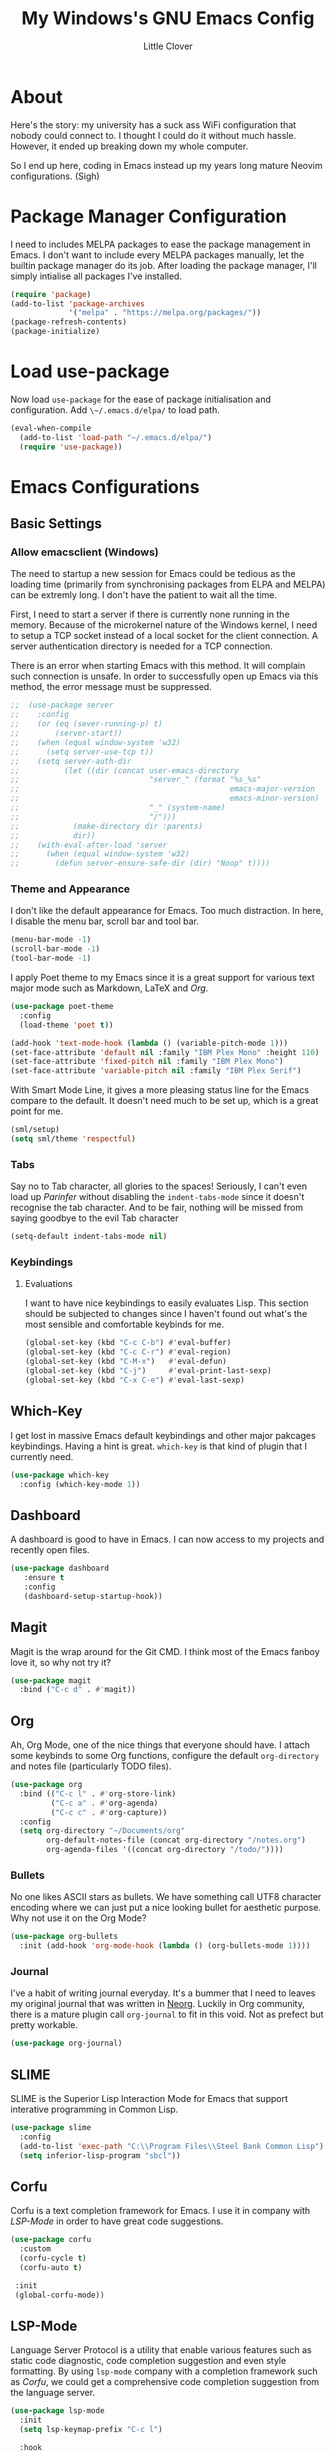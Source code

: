 #+TITLE: My Windows's GNU Emacs Config
#+AUTHOR: Little Clover
#+DESCRIPTION: My Emacs configuration as a temporary solution to my broke down computer

* About
Here's the story: my university has a suck ass WiFi configuration that
nobody could connect to. I thought I could do it without much
hassle. However, it ended up breaking down my whole computer.

So I end up here, coding in Emacs instead up my years long mature
Neovim configurations. (Sigh)

* Package Manager Configuration
I need to includes MELPA packages to ease the package management in
Emacs. I don't want to include every MELPA packages manually, let the
builtin package manager do its job. After loading the package manager,
I'll simply intialise all packages I've installed.

#+BEGIN_SRC emacs-lisp
  (require 'package)
  (add-to-list 'package-archives
               '("melpa" . "https://melpa.org/packages/"))
  (package-refresh-contents)
  (package-initialize)
#+END_SRC

* Load use-package
Now load ~use-package~ for the ease of package initialisation and
configuration. Add ~\~/.emacs.d/elpa/~ to load path.

#+BEGIN_SRC emacs-lisp
  (eval-when-compile 
    (add-to-list 'load-path "~/.emacs.d/elpa/")
    (require 'use-package))
#+END_SRC

* Emacs Configurations

** Basic Settings

*** Allow emacsclient (Windows)
The need to startup a new session for Emacs could be tedious as the
loading time (primarily from synchronising packages from ELPA and
MELPA) can be extremly long. I don't have the patient to wait all the
time.

First, I need to start a server if there is currently none running in
the memory. Because of the microkernel nature of the Windows kernel, I
need to setup a TCP socket instead of a local socket for the client
connection. A server authentication directory is needed for a TCP
connection.

There is an error when starting Emacs with this method. It will
complain such connection is unsafe. In order to successfully open up
Emacs via this method, the error message must be suppressed.

#+BEGIN_SRC emacs-lisp
  ;;  (use-package server
  ;;    :config
  ;;    (or (eq (sever-running-p) t)
  ;;        (server-start))
  ;;    (when (equal window-system 'w32)
  ;;      (setq server-use-tcp t))
  ;;    (setq server-auth-dir
  ;;          (let ((dir (concat user-emacs-directory
  ;;                             "server_" (format "%s_%s"
  ;;                                               emacs-major-version
  ;;                                               emacs-minor-version)
  ;;                             "_" (system-name)
  ;;                             "/")))
  ;;            (make-directory dir :parents)
  ;;            dir))
  ;;    (with-eval-after-load 'server
  ;;      (when (equal window-system 'w32)
  ;;        (defun server-ensure-safe-dir (dir) "Noop" t))))
#+END_SRC

*** Theme and Appearance
I don't like the default appearance for Emacs. Too much
distraction. In here, I disable the menu bar, scroll bar and tool bar.

#+BEGIN_SRC emacs-lisp
  (menu-bar-mode -1)
  (scroll-bar-mode -1)
  (tool-bar-mode -1)
#+END_SRC

I apply Poet theme to my Emacs since it is a great support for various
text major mode such as Markdown, LaTeX and [[*Org][Org]].

#+BEGIN_SRC emacs-lisp
  (use-package poet-theme
    :config
    (load-theme 'poet t))

  (add-hook 'text-mode-hook (lambda () (variable-pitch-mode 1)))
  (set-face-attribute 'default nil :family "IBM Plex Mono" :height 110)
  (set-face-attribute 'fixed-pitch nil :family "IBM Plex Mono")
  (set-face-attribute 'variable-pitch nil :family "IBM Plex Serif")
#+END_SRC

With Smart Mode Line, it gives a more pleasing status line for the
Emacs compare to the default. It doesn't need much to be set up, which
is a great point for me.

#+BEGIN_SRC emacs-lisp
  (sml/setup)
  (setq sml/theme 'respectful)
#+END_SRC

*** Tabs
Say no to Tab character, all glories to the spaces! Seriously, I can't
even load up [[*Parinfer][Parinfer]] without disabling the ~indent-tabs-mode~ since
it doesn't recognise the tab character. And to be fair, nothing will
be missed from saying goodbye to the evil Tab character

#+BEGIN_SRC emacs-lisp
  (setq-default indent-tabs-mode nil)
#+END_SRC

*** Keybindings
**** Evaluations
I want to have nice keybindings to easily evaluates Lisp. This section
should be subjected to changes since I haven't found out what's the
most sensible and comfortable keybinds for me.

#+BEGIN_SRC emacs-lisp
  (global-set-key (kbd "C-c C-b") #'eval-buffer)
  (global-set-key (kbd "C-c C-r") #'eval-region)
  (global-set-key (kbd "C-M-x")   #'eval-defun)
  (global-set-key (kbd "C-j")     #'eval-print-last-sexp)
  (global-set-key (kbd "C-x C-e") #'eval-last-sexp)
#+END_SRC

** Which-Key
I get lost in massive Emacs default keybindings and other major
pakcages keybindings. Having a hint is great. ~which-key~ is that kind
of plugin that I currently need.

#+BEGIN_SRC emacs-lisp
  (use-package which-key
    :config (which-key-mode 1))
#+END_SRC

** Dashboard
A dashboard is good to have in Emacs. I can now access to my projects
and recently open files.

#+BEGIN_SRC emacs-lisp
  (use-package dashboard
     :ensure t
     :config
     (dashboard-setup-startup-hook))
#+END_SRC

** Magit
Magit is the wrap around for the Git CMD. I think most of the Emacs
fanboy love it, so why not try it?

#+BEGIN_SRC emacs-lisp
  (use-package magit
    :bind ("C-c d" . #'magit))
#+END_SRC

** Org
Ah, Org Mode, one of the nice things that everyone should have. I
attach some keybinds to some Org functions, configure the default
=org-directory= and notes file (particularly TODO files).

#+BEGIN_SRC emacs-lisp
  (use-package org
    :bind (("C-c l" . #'org-store-link)
           ("C-c a" . #'org-agenda)
           ("C-c c" . #'org-capture))
    :config
    (setq org-directory "~/Documents/org"
          org-default-notes-file (concat org-directory "/notes.org")
          org-agenda-files '((concat org-directory "/todo/"))))
#+END_SRC

*** Bullets
No one likes ASCII stars as bullets. We have something call UTF8
character encoding where we can just put a nice looking bullet for
aesthetic purpose. Why not use it on the Org Mode?

#+BEGIN_SRC emacs-lisp
  (use-package org-bullets
    :init (add-hook 'org-mode-hook (lambda () (org-bullets-mode 1))))
#+END_SRC
  
*** Journal
I've a habit of writing journal everyday. It's a bummer that I need to
leaves my original journal that was written in [[https://github.com/nvim-neorg/neorg][Neorg]]. Luckily in Org
community, there is a mature plugin call ~org-journal~ to fit in this
void. Not as prefect but pretty workable.

#+BEGIN_SRC emacs-lisp
  (use-package org-journal)
#+END_SRC

** SLIME
SLIME is the Superior Lisp Interaction Mode for Emacs that support
interative programming in Common Lisp.

#+BEGIN_SRC emacs-lisp
  (use-package slime
    :config
    (add-to-list 'exec-path "C:\\Program Files\\Steel Bank Common Lisp")
    (setq inferior-lisp-program "sbcl"))
#+END_SRC

** Corfu
Corfu is a text completion framework for Emacs. I use it in company
with [[*LSP-Mode][LSP-Mode]] in order to have great code suggestions.

#+BEGIN_SRC emacs-lisp
  (use-package corfu
    :custom
    (corfu-cycle t)
    (corfu-auto t)

   :init
   (global-corfu-mode))
#+END_SRC

** LSP-Mode
Language Server Protocol is a utility that enable various features
such as static code diagnostic, code completion suggestion and even
style formatting. By using ~lsp-mode~ company with a completion
framework such as [[*Corfu][Corfu]], we could get a comprehensive code completion
suggestion from the language server.

#+BEGIN_SRC emacs-lisp
  (use-package lsp-mode
    :init
    (setq lsp-keymap-prefix "C-c l")

    :hook
    (prog-mode . lsp)
    (lsp-mode . lsp-enable-which-key-integration)

    :commands lsp)
#+END_SRC

And of course with the help from ~lsp-ui~ to enhance its UI.

#+BEGIN_SRC emacs-lisp
  (use-package lsp-ui :commands lsp-ui-mode)
#+END_SRC

** Orderless
Orderless package provides a fuzzy completion style that conviniently
divides pattern into space-seperated components. I can search a
particular pattern using literal string, regexp or flexible matches.

#+BEGIN_SRC emacs-lisp
  (use-package orderless
    :ensure t
    :custom
    (completion-styles '(orderless basic))
    (completion-category-overrides '((file (styles basic partial-completion)))))
#+END_SRC

** Parinfer
I learnt about Parinfer when I was in Neovim community. It is such an
incredible plugin for Lisp variants! You can learn more about it in
[[https://shaunlebron.github.io/parinfe/][its website]]. ~parinfer-rust-mode~ relies on the program ~parinfer~. I
rather have the plugin to help me handle that dependency since I'm in
a suck ass OS (in case you don't know, its Windows).

#+BEGIN_SRC emacs-lisp
  (use-package parinfer-rust-mode
    :hook emacs-lisp-mode
    :init (setq parinfer-rust-auto-download t))
#+END_SRC

** Programming Language Major Modes
*** Rust Mode
Rust Mode is a major mode prepare for Rust programming language
primarily incorporates funtionality from Cargo, clippy and
rustfmt. There is nothing need to be setup except for the
prerequisites and require them into the Emacs.

#+BEGIN_SRC emacs-lisp
  (use-package rust-mode
    :init (add-hook 'rust-mode-hook (lambda () (prettyify-symbol-mode)))
    :config (setq rust-format-on-save t)
    :bind (("C-c C-c" . #'rust-run)))
#+END_SRC

*** Julia Mode
Julia Mode is a major mode prepare for Julia programming language.

#+BEGIN_SRC emacs-lisp
  (use-package julia-mode)
#+END_SRC

** Elfeed
Elfeed is a RSS and Atom feed reader embeded into Emacs for news
retrieval.

#+BEGIN_SRC emacs-lisp
  (use-package elfeed
     :bind (("C-x w" . #'elfeed))
     :init (setq elfeed-feeds
                 '("https://ingram1107.github.io/feed.xml"
                   "https://fetchrss.com/rss/5fc49afeda3ea52bcd292925fc49acfd7def67d3a3c3cd2.atom" ;; MMU Studnet Council
                   "https://www.malaysiakini.com/rss/my/news.rss"
                   "https://www.malaysiakini.com/rss/my/columns.rss"
                   "https://www.malaysiakini.com/rss/my/letters.rss"
                   "https://sosialis.net/feed"
                   "https://thinkleft.net/feed"
                   "http://www.mtuc.org/my/feed"
                   "https://partisosialis.org/feed"
                   "https://clb.org.hk/zh-hans/en/rss.xml"
                   "https://jacobinmag.com/feed"
                   "https://www.marxist.com/feed/rss"
                   "https://feeds.feedburner.com/SocialistAppealNews"
                   "https://www.doubledown.news/watch?format=rss"
                   "https://freedomnews.org.uk/feed"
                   "https://www.janes.com/feeds/news"
                   "https://phys.org/rss-feed/"
                   "https://feeds.feedburner.com/pnas/SMZM"
                   "http://rss.slashsdot.org/Slashdot/slashdotMain"
                   "https://www.phronix.com/rss.php"
                   "https://www.linuxjournal.com/node/feed?x="
                   "https://blog.llvm.org/index.xml"
                   "https://projecteuler.net/rss2_euler.xml"
                   "https://static.fsf.org/fsforg/rss/news.xml"
                   "https://static.fsf.org/fsforg/rss/events.xml"
                   "https://static.fsf.org/fsforg/rss/blogs.xml"
                   "https://itsfoss.com/feed"
                   "https://opensource.com/feed"
                   "https://www.schneier.com/blog/atom.xml"
                   "https://utcc.utoronto.ca/~cks/space/blog/?atom"
                   "https://blog.wesleyac.com/feed.xml"
                   "https://hiphish.github.io/blog/rss.xml"
                   "https://trugman-internals.com/feed"
                   "https://rssfeed.today/weibo/rss/2803301701"
                   "https://rssfeed.today/weibo/rss/3937348351"
                   "https://github.com/alacritty/alacritty/commits/master.atom"
                   "https://github.com/neovim/neovim/commits/master.atom"
                   "https://www.archlinux.org/feeds/news")))
#+END_SRC
